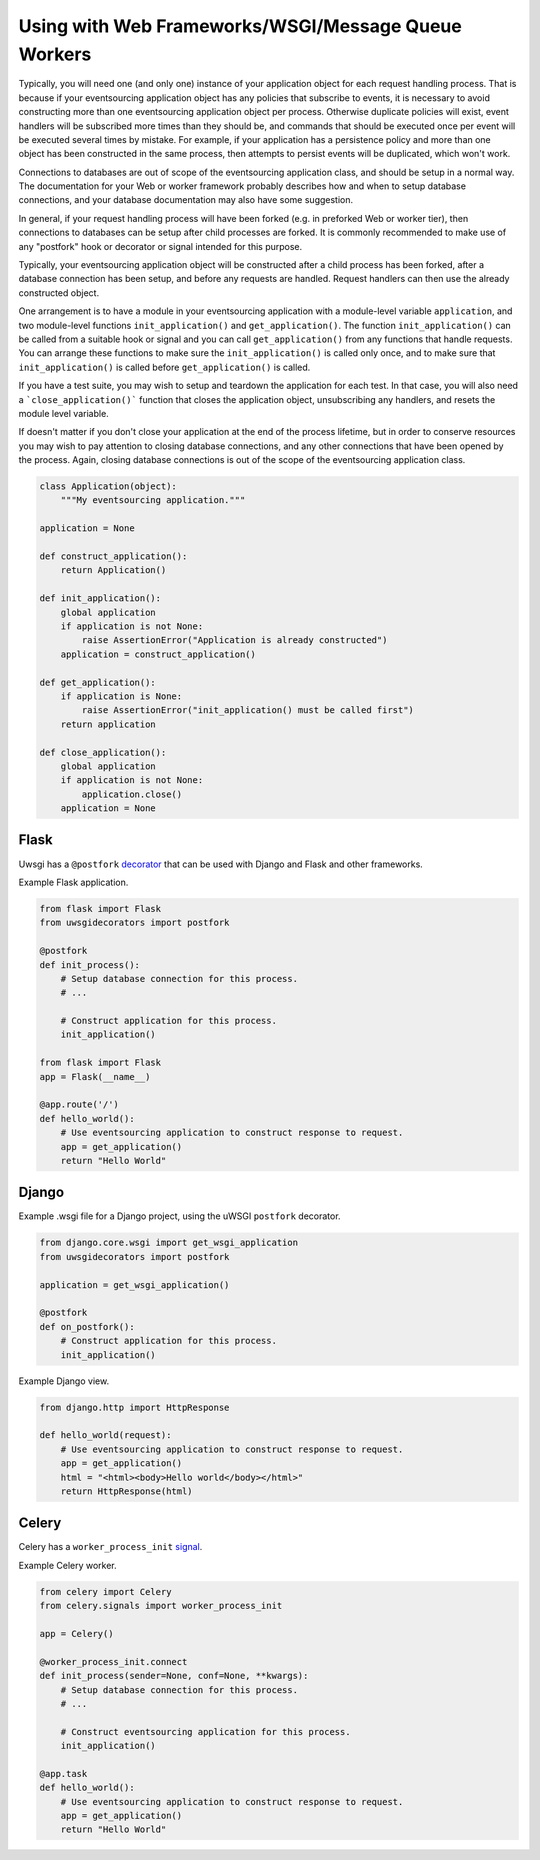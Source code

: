 ====================================================
Using with Web Frameworks/WSGI/Message Queue Workers
====================================================

Typically, you will need one (and only one) instance of your application
object for each request handling process. That is because if your eventsourcing
application object has any policies that subscribe to events, it is necessary
to avoid constructing more than one eventsourcing application object per process.
Otherwise duplicate policies will exist, event handlers will be subscribed more
times than they should be, and commands that should be executed once per event
will be executed several times by mistake. For example, if your application has
a persistence policy and more than one object has been constructed in the same
process, then attempts to persist events will be duplicated, which won't work.

Connections to databases are out of scope of the eventsourcing application class,
and should be setup in a normal way. The documentation for your Web or worker
framework probably describes how and when to setup database connections, and
your database documentation may also have some suggestion.

In general, if your request handling process will have been forked (e.g. in
preforked Web or worker tier), then connections to databases can be setup after
child processes are forked. It is commonly recommended to make use of any
"postfork" hook or decorator or signal intended for this purpose.

Typically, your eventsourcing application object will be constructed
after a child process has been forked, after a database connection
has been setup, and before any requests are handled. Request handlers
can then use the already constructed object.

One arrangement is to have a module in your eventsourcing application
with a module-level variable ``application``, and two module-level functions
``init_application()`` and ``get_application()``. The function
``init_application()`` can be called from a suitable hook or signal and
you can call ``get_application()`` from any functions that handle requests.
You can arrange these functions to make sure the ``init_application()`` is
called only once, and to make sure that ``init_application()`` is called
before ``get_application()`` is called.

If you have a test suite, you may wish to setup and teardown the application
for each test. In that case, you will also need a ```close_application()```
function that closes the application object, unsubscribing any handlers,
and resets the module level variable.

If doesn't matter if you don't close your application at the end of the process
lifetime, but in order to conserve resources you may wish to pay attention to
closing database connections, and any other connections that have been opened
by the process. Again, closing database connections is out of the scope of the
eventsourcing application class.


.. code:: python

    class Application(object):
        """My eventsourcing application."""

    application = None

    def construct_application():
        return Application()

    def init_application():
        global application
        if application is not None:
            raise AssertionError("Application is already constructed")
        application = construct_application()

    def get_application():
        if application is None:
            raise AssertionError("init_application() must be called first")
        return application

    def close_application():
        global application
        if application is not None:
            application.close()
        application = None


Flask
=====

Uwsgi has a ``@postfork`` `decorator
<http://uwsgi-docs.readthedocs.io/en/latest/PythonDecorators.html#uwsgidecorators.postfork>`__
that can be used with Django and Flask and other frameworks.

Example Flask application.

.. code:: python

    from flask import Flask
    from uwsgidecorators import postfork

    @postfork
    def init_process():
        # Setup database connection for this process.
        # ...

        # Construct application for this process.
        init_application()

    from flask import Flask
    app = Flask(__name__)

    @app.route('/')
    def hello_world():
        # Use eventsourcing application to construct response to request.
        app = get_application()
        return "Hello World"


Django
======

Example .wsgi file for a Django project, using the uWSGI ``postfork`` decorator.

.. code:: python

    from django.core.wsgi import get_wsgi_application
    from uwsgidecorators import postfork

    application = get_wsgi_application()

    @postfork
    def on_postfork():
        # Construct application for this process.
        init_application()


Example Django view.

.. code:: python

    from django.http import HttpResponse

    def hello_world(request):
        # Use eventsourcing application to construct response to request.
        app = get_application()
        html = "<html><body>Hello world</body></html>"
        return HttpResponse(html)


Celery
======

Celery has a ``worker_process_init`` `signal
<http://docs.celeryproject.org/en/latest/userguide/signals.html#worker-process-init>`__.

Example Celery worker.

.. code:: python

    from celery import Celery
    from celery.signals import worker_process_init

    app = Celery()

    @worker_process_init.connect
    def init_process(sender=None, conf=None, **kwargs):
        # Setup database connection for this process.
        # ...

        # Construct eventsourcing application for this process.
        init_application()

    @app.task
    def hello_world():
        # Use eventsourcing application to construct response to request.
        app = get_application()
        return "Hello World"

